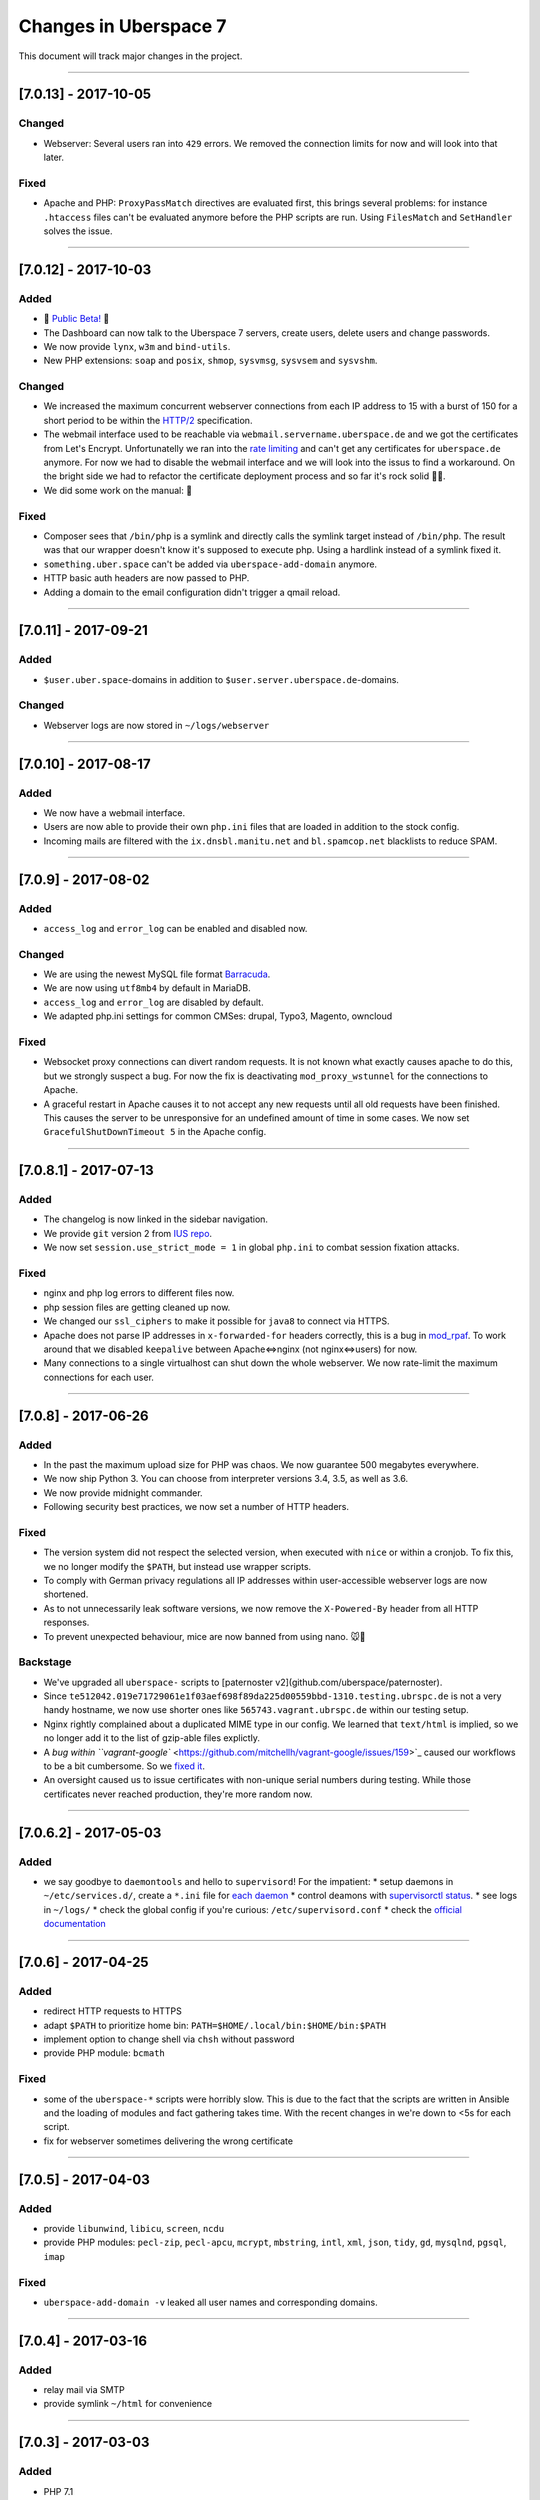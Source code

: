 .. _changelog:

######################
Changes in Uberspace 7
######################

This document will track major changes in the project.

----

.. _lastchange:

[7.0.13] - 2017-10-05
=====================

Changed
-------

* Webserver: Several users ran into ``429`` errors. We removed the connection limits for now and will look into that later. 

Fixed
-----

* Apache and PHP: ``ProxyPassMatch`` directives are evaluated first, this brings several problems: for instance ``.htaccess`` files can't be evaluated anymore before the PHP scripts are run. Using ``FilesMatch`` and ``SetHandler`` solves the issue.
  
----

[7.0.12] - 2017-10-03
=====================

Added
-----

* 🎉 `Public Beta! <https://blog.uberspace.de/wip-die-u7-public-beta/>`_ 🎉
* The Dashboard can now talk to the Uberspace 7 servers, create users, delete users and change passwords.
* We now provide ``lynx``, ``w3m`` and ``bind-utils``.
* New PHP extensions: ``soap`` and ``posix``, ``shmop``, ``sysvmsg``, ``sysvsem`` and ``sysvshm``.

Changed
-------

* We increased the maximum concurrent webserver connections from each IP address to 15 with a burst of 150 for a short period to be within the `HTTP/2 <https://stackoverflow.com/questions/39759054/how-many-concurrent-requests-should-we-multiplex-in-http-2/39761194#39761194>`_ specification.
* The webmail interface used to be reachable via ``webmail.servername.uberspace.de`` and we got the certificates from Let's Encrypt. Unfortunatelly we ran into the `rate limiting <https://letsencrypt.org/docs/rate-limits/>`_ and can't get any certificates for ``uberspace.de`` anymore. For now we had to disable the webmail interface and we will look into the issus to find a workaround. On the bright side we had to refactor the certificate deployment process and so far it's rock solid 💪😎.
* We did some work on the manual: 💄

Fixed
-----

* Composer sees that ``/bin/php`` is a symlink and directly calls the symlink target instead of ``/bin/php``. The result was that our wrapper doesn't know it's supposed to execute php. Using a hardlink instead of a symlink fixed it.
* ``something.uber.space`` can't be added via ``uberspace-add-domain`` anymore.
* HTTP basic auth headers are now passed to PHP.
* Adding a domain to the email configuration didn't trigger a qmail reload. 

----

[7.0.11] - 2017-09-21
=====================

Added
-----

* ``$user.uber.space``-domains in addition to ``$user.server.uberspace.de``-domains.

Changed
-------

* Webserver logs are now stored in ``~/logs/webserver``

----

[7.0.10] - 2017-08-17
=====================

Added
-----

* We now have a webmail interface.
* Users are now able to provide their own ``php.ini`` files that are loaded in addition to the stock config.
* Incoming mails are filtered with the ``ix.dnsbl.manitu.net`` and ``bl.spamcop.net`` blacklists to reduce SPAM.

----

[7.0.9] - 2017-08-02
=====================

Added
-----

* ``access_log`` and ``error_log`` can be enabled and disabled now.

Changed
-------

* We are using the newest MySQL file format `Barracuda <https://mariadb.com/kb/en/mariadb/xtradbinnodb-file-format/>`_.
* We are now using ``utf8mb4`` by default in MariaDB.
* ``access_log`` and ``error_log`` are disabled by default.
* We adapted php.ini settings for common CMSes: drupal, Typo3, Magento, owncloud

Fixed
-----

* Websocket proxy connections can divert random requests. It is not known what exactly causes apache to do this, but we strongly suspect a bug. For now the fix is deactivating ``mod_proxy_wstunnel`` for the connections to Apache.
* A graceful restart in Apache causes it to not accept any new requests until all old requests have been finished. This causes the server to be unresponsive for an undefined amount of time in some cases. We now set ``GracefulShutDownTimeout 5`` in the Apache config.

----

[7.0.8.1] - 2017-07-13
=====================

Added
-----

* The changelog is now linked in the sidebar navigation.
* We provide ``git`` version 2 from `IUS repo <https://ius.io/GettingStarted/>`_.
* We now set ``session.use_strict_mode = 1`` in global ``php.ini`` to combat session fixation attacks.

Fixed
-----

* nginx and php log errors to different files now.
* php session files are getting cleaned up now.
* We changed our ``ssl_ciphers`` to make it possible for ``java8`` to connect via HTTPS.
* Apache does not parse IP addresses in ``x-forwarded-for`` headers correctly, this is a bug in `mod_rpaf <https://github.com/gnif/mod_rpaf/pull/45>`_. To work around that we disabled ``keepalive`` between Apache<=>nginx (not nginx<=>users) for now.
* Many connections to a single virtualhost can shut down the whole webserver. We now rate-limit the maximum connections for each user.

----

[7.0.8] - 2017-06-26
=====================

Added
-----

* In the past the maximum upload size for PHP was chaos. We now guarantee 500 megabytes everywhere.
* We now ship Python 3. You can choose from interpreter versions 3.4, 3.5, as well as 3.6.
* We now provide midnight commander.
* Following security best practices, we now set a number of HTTP headers.

Fixed
-----

* The version system did not respect the selected version, when executed with ``nice`` or within a cronjob. To fix this, we no longer modify the ``$PATH``, but instead use wrapper scripts.
* To comply with German privacy regulations all IP addresses within user-accessible webserver logs are now shortened.
* As to not unnecessarily leak software versions, we now remove the ``X-Powered-By`` header from all HTTP responses.
* To prevent unexpected behaviour, mice are now banned from using nano. 🐭🚫

Backstage
---------

* We've upgraded all ``uberspace-`` scripts to [paternoster v2](github.com/uberspace/paternoster).
* Since ``te512042.019e71729061e1f03aef698f89da225d00559bbd-1310.testing.ubrspc.de`` is not a very handy hostname, we now use shorter ones like ``565743.vagrant.ubrspc.de`` within our testing setup.
* Nginx rightly complained about a duplicated MIME type in our config. We learned that ``text/html`` is implied, so we no longer add it to the list of gzip-able files explictly.
* A `bug within ``vagrant-google`` <https://github.com/mitchellh/vagrant-google/issues/159>`_ caused our workflows to be a bit cumbersome. So we `fixed it <https://github.com/mitchellh/vagrant-google/pull/167>`_.
* An oversight caused us to issue certificates with non-unique serial numbers during testing. While those certificates never reached production, they're more random now.

----

[7.0.6.2] - 2017-05-03
=====================

Added
-----

* we say goodbye to ``daemontools`` and hello to ``supervisord``! For the impatient:
  * setup daemons in ``~/etc/services.d/``, create a ``*.ini`` file for `each daemon <http://supervisord.org/running.html#adding-a-program)>`_
  * control deamons with `supervisorctl status <http://supervisord.org/running.html#running-supervisorctl>`_.
  * see logs in ``~/logs/``
  * check the global config if you're curious: ``/etc/supervisord.conf``
  * check the `official documentation <http://supervisord.org>`_

----

[7.0.6] - 2017-04-25
=====================

Added
-----

* redirect HTTP requests to HTTPS
* adapt ``$PATH`` to prioritize home bin: ``PATH=$HOME/.local/bin:$HOME/bin:$PATH``
* implement option to change shell via ``chsh`` without password
* provide PHP module: ``bcmath``

Fixed
-----

* some of the ``uberspace-*`` scripts were horribly slow. This is due to the fact that the scripts are written in Ansible and the loading of modules and fact gathering takes time. With the recent changes in we're down to <5s for each script.
* fix for webserver sometimes delivering the wrong certificate

----

[7.0.5] - 2017-04-03
=====================

Added
-----

* provide ``libunwind``, ``libicu``, ``screen``, ``ncdu``
* provide PHP modules: ``pecl-zip``, ``pecl-apcu``, ``mcrypt``, ``mbstring``, ``intl``, ``xml``, ``json``, ``tidy``, ``gd``, ``mysqlnd``, ``pgsql``, ``imap``

Fixed
-----

* ``uberspace-add-domain -v`` leaked all user names and corresponding domains.

----

[7.0.4] - 2017-03-16
=====================

Added
-----

* relay mail via SMTP
* provide symlink ``~/html`` for convenience

----

[7.0.3] - 2017-03-03
=====================

Added
-----

* PHP 7.1

Changed
-------

* make PHP 7.1 standard

----

[7.0.2] - 2017-02-10
=====================

Added
-----

* own domains with mailserver via ``uberspace-add-domain -m``
* access mail via IMAP and POP3

----

[7.0.1] - 2017-01-20
=====================

Fixed
-----

* Cleanup

----

The format is based on `Keep a Changelog <http://keepachangelog.com/>`_.
and this project adheres to `Semantic Versioning <http://semver.org/>`_.
